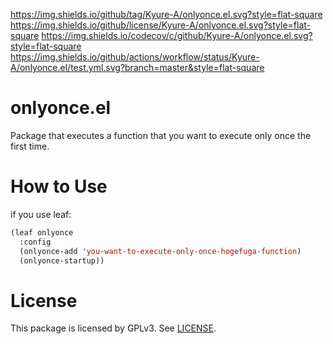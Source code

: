 [[https://github.com/Kyure-A/onlyonce][https://img.shields.io/github/tag/Kyure-A/onlyonce.el.svg?style=flat-square]]
[[file:LICENSE][https://img.shields.io/github/license/Kyure-A/onlyonce.el.svg?style=flat-square]]
[[https://codecov.io/gh/Kyure-A/onlyonce?branch=master][https://img.shields.io/codecov/c/github/Kyure-A/onlyonce.el.svg?style=flat-square]]
[[https://github.com/Kyure-A/onlyonce/actions][https://img.shields.io/github/actions/workflow/status/Kyure-A/onlyonce.el/test.yml.svg?branch=master&style=flat-square]]
* onlyonce.el
Package that executes a function that you want to execute only once the first time.

* How to Use

if you use leaf:
#+begin_src emacs-lisp
  (leaf onlyonce
    :config
    (onlyonce-add 'you-want-to-execute-only-once-hogefuga-function)
    (onlyonce-startup))
#+end_src

* License
  This package is licensed by GPLv3. See [[file:LICENSE][LICENSE]].
